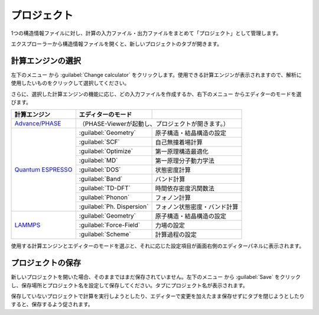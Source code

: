 .. _project:

===========================
プロジェクト
===========================

1つの構造情報ファイルに対し、計算の入力ファイル・出力ファイルをまとめて「プロジェクト」として管理します。

エクスプローラーから構造情報ファイルを開くと、新しいプロジェクトのタブが開きます。

.. image:: /img/project.svg

.. _engine:

計算エンジンの選択
=====================

左下のメニュー |projectmenuicon| から :guilabel:`Change calculator` をクリックします。使用できる計算エンジンが表示されますので、解析に使用したいものをクリックして選択してください。

.. |projectmenuicon| image:: /img/projectmenuicon.png

さらに、選択した計算エンジンの機能に応じ、どの入力ファイルを作成するか、右下のメニュー |editormenuicon| からエディターのモードを選びます。

.. |editormenuicon| image:: /img/editormenuicon.png


.. table::
   :widths: auto

   +--------------------------------+-------------------------------+------------------------------------------------+
   | 計算エンジン                   | エディターのモード            |                                                |
   +================================+===============================+================================================+
   | `Advance/PHASE`_               | （PHASE-Viewerが起動し、プロジェクトが開きます。）                             |
   +--------------------------------+-------------------------------+------------------------------------------------+
   | `Quantum ESPRESSO`_            | :guilabel:`Geometry`          | 原子構造・結晶構造の設定                       |
   |                                +-------------------------------+------------------------------------------------+
   |                                | :guilabel:`SCF`               | 自己無撞着場計算                               |
   |                                +-------------------------------+------------------------------------------------+
   |                                | :guilabel:`Optimize`          | 第一原理構造最適化                             |
   |                                +-------------------------------+------------------------------------------------+
   |                                | :guilabel:`MD`                | 第一原理分子動力学法                           |
   |                                +-------------------------------+------------------------------------------------+
   |                                | :guilabel:`DOS`               | 状態密度計算                                   |
   |                                +-------------------------------+------------------------------------------------+
   |                                | :guilabel:`Band`              | バンド計算                                     |
   |                                +-------------------------------+------------------------------------------------+
   |                                | :guilabel:`TD-DFT`            | 時間依存密度汎関数法                           |
   |                                +-------------------------------+------------------------------------------------+
   |                                | :guilabel:`Phonon`            | フォノン計算                                   |
   |                                +-------------------------------+------------------------------------------------+
   |                                | :guilabel:`Ph. Dispersion`    | フォノン状態密度・バンド計算                   |
   +--------------------------------+-------------------------------+------------------------------------------------+
   | `LAMMPS`_                      | :guilabel:`Geometry`          | 原子構造・結晶構造の設定                       |
   |                                +-------------------------------+------------------------------------------------+
   |                                | :guilabel:`Force-Field`       | 力場の設定                                     |
   |                                +-------------------------------+------------------------------------------------+
   |                                | :guilabel:`Scheme`            | 計算過程の設定                                 |
   +--------------------------------+-------------------------------+------------------------------------------------+

.. _`Advance/PHASE`: http://www.advancesoft.jp/product/advance_phase/
.. _`Quantum ESPRESSO`: http://www.quantum-espresso.org/
.. _`LAMMPS`: http://lammps.sandia.gov/

使用する計算エンジンとエディターのモードを選ぶと、それに応じた設定項目が画面右側のエディターパネルに表示されます。

.. _save:

プロジェクトの保存
==========================

新しいプロジェクトを開いた場合、そのままではまだ保存されていません。左下のメニュー |projectmenuicon| から :guilabel:`Save` をクリックし、保存場所とプロジェクト名を設定して保存してください。タブにプロジェクト名が表示されます。

保存していないプロジェクトで計算を実行しようとしたり、エディターで変更を加えたまま保存せずにタブを閉じようとしたりすると、保存するよう促されます。